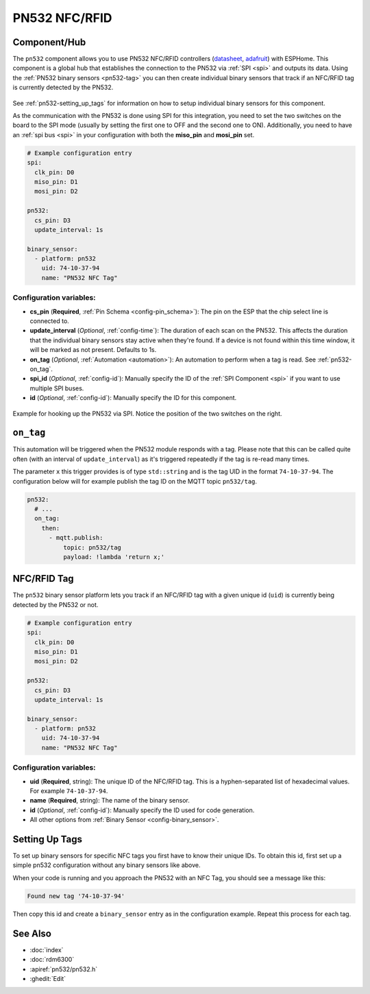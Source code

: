 PN532 NFC/RFID
==============

.. seo::
    :description: Instructions for setting up PN532 NFC tag readers and tags in ESPHome
    :image: pn532.jpg
    :keywords: PN532, NFC, RFID

.. _pn532-component:

Component/Hub
-------------

The ``pn532`` component allows you to use PN532 NFC/RFID controllers
(`datasheet <https://cdn-shop.adafruit.com/datasheets/pn532ds.pdf>`__, `adafruit <https://www.adafruit.com/product/364>`__)
with ESPHome. This component is a global hub that establishes the connection to the PN532 via :ref:`SPI <spi>` and
outputs its data. Using the :ref:`PN532 binary sensors <pn532-tag>` you can then
create individual binary sensors that track if an NFC/RFID tag is currently detected by the PN532.

.. figure:: images/pn532-full.jpg
    :align: center
    :width: 60.0%

See :ref:`pn532-setting_up_tags` for information on how to setup individual binary sensors for this component.

As the communication with the PN532 is done using SPI for this integration, you need to set the two switches on
the board to the SPI mode (usually by setting the first one to OFF and the second one to ON). Additionally, you need
to have an :ref:`spi bus <spi>` in your configuration with both the **miso_pin** and **mosi_pin** set.

.. code-block:: yaml

    # Example configuration entry
    spi:
      clk_pin: D0
      miso_pin: D1
      mosi_pin: D2

    pn532:
      cs_pin: D3
      update_interval: 1s

    binary_sensor:
      - platform: pn532
        uid: 74-10-37-94
        name: "PN532 NFC Tag"

Configuration variables:
************************

- **cs_pin** (**Required**, :ref:`Pin Schema <config-pin_schema>`): The pin on the ESP that the chip select line
  is connected to.
- **update_interval** (*Optional*, :ref:`config-time`): The duration of each scan on the PN532. This affects the
  duration that the individual binary sensors stay active when they're found.
  If a device is not found within this time window, it will be marked as not present. Defaults to 1s.
- **on_tag** (*Optional*, :ref:`Automation <automation>`): An automation to perform
  when a tag is read. See :ref:`pn532-on_tag`.
- **spi_id** (*Optional*, :ref:`config-id`): Manually specify the ID of the :ref:`SPI Component <spi>` if you want
  to use multiple SPI buses.
- **id** (*Optional*, :ref:`config-id`): Manually specify the ID for this component.

.. figure:: images/pn532-spi.jpg
    :align: center
    :width: 80.0%

    Example for hooking up the PN532 via SPI. Notice the position of the two switches on the right.

.. _pn532-on_tag:

``on_tag``
----------

This automation will be triggered when the PN532 module responds with a tag. Please note that this
can be called quite often (with an interval of ``update_interval``) as it's triggered repeatedly
if the tag is re-read many times.

The parameter ``x`` this trigger provides is of type ``std::string`` and is the tag UID in the format
``74-10-37-94``. The configuration below will for example publish the tag ID on the MQTT topic ``pn532/tag``.

.. code-block:: yaml

    pn532:
      # ...
      on_tag:
        then:
          - mqtt.publish:
              topic: pn532/tag
              payload: !lambda 'return x;'

.. _pn532-tag:

NFC/RFID Tag
------------

The ``pn532`` binary sensor platform lets you track if an NFC/RFID tag with a given
unique id (``uid``) is currently being detected by the PN532 or not.

.. code-block:: yaml

    # Example configuration entry
    spi:
      clk_pin: D0
      miso_pin: D1
      mosi_pin: D2

    pn532:
      cs_pin: D3
      update_interval: 1s

    binary_sensor:
      - platform: pn532
        uid: 74-10-37-94
        name: "PN532 NFC Tag"

Configuration variables:
************************

- **uid** (**Required**, string): The unique ID of the NFC/RFID tag. This is a hyphen-separated list
  of hexadecimal values. For example ``74-10-37-94``.
- **name** (**Required**, string): The name of the binary sensor.
- **id** (*Optional*, :ref:`config-id`): Manually specify the ID used for code generation.
- All other options from :ref:`Binary Sensor <config-binary_sensor>`.

.. _pn532-setting_up_tags:

Setting Up Tags
---------------

To set up binary sensors for specific NFC tags you first have to know their unique IDs. To obtain this
id, first set up a simple pn532 configuration without any binary sensors like above.

When your code is running and you approach the PN532 with an NFC Tag, you should see a message like this:

.. code::

    Found new tag '74-10-37-94'

Then copy this id and create a ``binary_sensor`` entry as in the configuration example. Repeat this process for
each tag.

See Also
--------

- :doc:`index`
- :doc:`rdm6300`
- :apiref:`pn532/pn532.h`
- :ghedit:`Edit`

